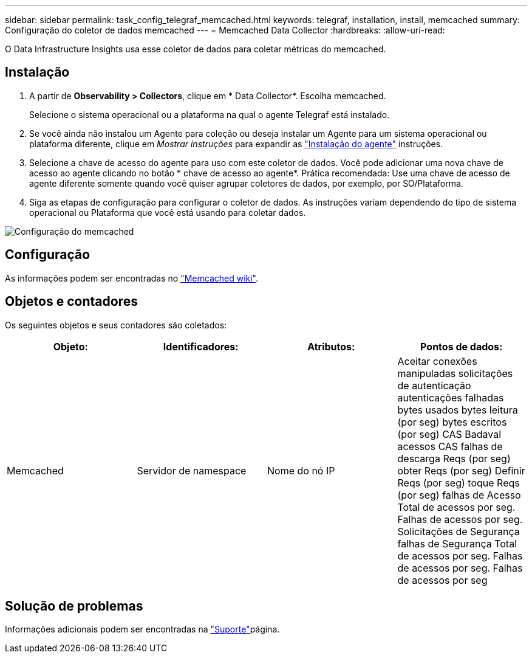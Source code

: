 ---
sidebar: sidebar 
permalink: task_config_telegraf_memcached.html 
keywords: telegraf, installation, install, memcached 
summary: Configuração do coletor de dados memcached 
---
= Memcached Data Collector
:hardbreaks:
:allow-uri-read: 


[role="lead"]
O Data Infrastructure Insights usa esse coletor de dados para coletar métricas do memcached.



== Instalação

. A partir de *Observability > Collectors*, clique em * Data Collector*. Escolha memcached.
+
Selecione o sistema operacional ou a plataforma na qual o agente Telegraf está instalado.

. Se você ainda não instalou um Agente para coleção ou deseja instalar um Agente para um sistema operacional ou plataforma diferente, clique em _Mostrar instruções_ para expandir as link:task_config_telegraf_agent.html["Instalação do agente"] instruções.
. Selecione a chave de acesso do agente para uso com este coletor de dados. Você pode adicionar uma nova chave de acesso ao agente clicando no botão * chave de acesso ao agente*. Prática recomendada: Use uma chave de acesso de agente diferente somente quando você quiser agrupar coletores de dados, por exemplo, por SO/Plataforma.
. Siga as etapas de configuração para configurar o coletor de dados. As instruções variam dependendo do tipo de sistema operacional ou Plataforma que você está usando para coletar dados.


image:MemcachedDCConfigWindows.png["Configuração do memcached"]



== Configuração

As informações podem ser encontradas no link:https://github.com/memcached/memcached/wiki["Memcached wiki"].



== Objetos e contadores

Os seguintes objetos e seus contadores são coletados:

[cols="<.<,<.<,<.<,<.<"]
|===
| Objeto: | Identificadores: | Atributos: | Pontos de dados: 


| Memcached | Servidor de namespace | Nome do nó IP | Aceitar conexões manipuladas solicitações de autenticação autenticações falhadas bytes usados bytes leitura (por seg) bytes escritos (por seg) CAS Badaval acessos CAS falhas de descarga Reqs (por seg) obter Reqs (por seg) Definir Reqs (por seg) toque Reqs (por seg) falhas de Acesso Total de acessos por seg. Falhas de acessos por seg. Solicitações de Segurança falhas de Segurança Total de acessos por seg. Falhas de acessos por seg. Falhas de acessos por seg 
|===


== Solução de problemas

Informações adicionais podem ser encontradas na link:concept_requesting_support.html["Suporte"]página.
